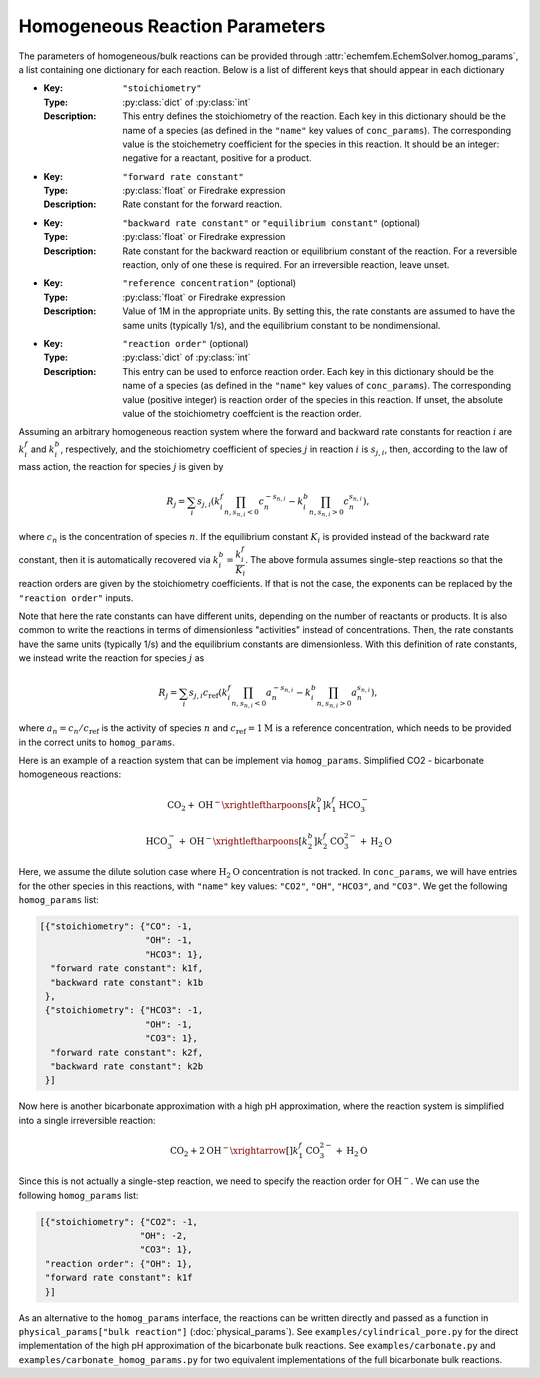 Homogeneous Reaction Parameters
===============================

The parameters of homogeneous/bulk reactions can be provided through
:attr:`echemfem.EchemSolver.homog_params`, a list containing one dictionary for
each reaction. Below is a list of different keys that should appear in each
dictionary

* :Key: ``"stoichiometry"``
  :Type: :py:class:`dict` of :py:class:`int`
  :Description: This entry defines the stoichiometry of the reaction. Each key in this dictionary should be the name of a species (as defined in the ``"name"`` key values of ``conc_params``). The corresponding value is the stoichemetry coefficient for the species in this reaction. It should be an integer: negative for a reactant, positive for a product.
* :Key: ``"forward rate constant"``
  :Type: :py:class:`float` or Firedrake expression
  :Description: Rate constant for the forward reaction.
* :Key: ``"backward rate constant"`` or ``"equilibrium constant"`` (optional)
  :Type: :py:class:`float` or Firedrake expression
  :Description: Rate constant for the backward reaction or equilibrium constant of the reaction. For a reversible reaction, only of one these is required. For an irreversible reaction, leave unset.
* :Key: ``"reference concentration"`` (optional)
  :Type: :py:class:`float` or Firedrake expression
  :Description: Value of 1M in the appropriate units. By setting this, the rate constants are assumed to have the same units (typically 1/s), and the equilibrium constant to be nondimensional.
* :Key: ``"reaction order"`` (optional)
  :Type: :py:class:`dict` of :py:class:`int`
  :Description: This entry can be used to enforce reaction order. Each key in this dictionary should be the name of a species (as defined in the ``"name"`` key values of ``conc_params``). The corresponding value (positive integer) is reaction order of the species in this reaction. If unset, the absolute value of the stoichiometry coeffcient is the reaction order.

Assuming an arbitrary homogeneous reaction system where the forward and
backward rate constants for reaction :math:`i` are :math:`k_i^f` and
:math:`k_i^b`, respectively, and the stoichiometry coefficient of species
:math:`j` in reaction :math:`i` is :math:`s_{j,i}`, then, according to the law
of mass action, the reaction for species :math:`j` is given by

.. math::

   R_j = \sum_i s_{j, i} \left( k_i^f \prod_{n, s_{n, i} < 0} c_n^{-s_{n, i}} - k_i^b \prod_{n, s_{n, i} > 0} c_n^{s_{n, i}} \right),

where :math:`c_n` is the concentration of species :math:`n`. If the equilibrium
constant :math:`K_i` is provided instead of the backward rate constant, then it
is automatically recovered via :math:`k_i^b = \dfrac{k_i^f}{K_i}`. 
The above formula assumes single-step reactions so that the reaction orders are
given by the stoichiometry coefficients. If that is not the case, the exponents
can be replaced by the ``"reaction order"`` inputs.

Note that here the rate constants can have different units, depending on the
number of reactants or products. It is also common to write the reactions in
terms of dimensionless "activities" instead of concentrations. Then, the rate
constants have the same units (typically 1/s) and the equilibrium constants are
dimensionless. With this definition of rate constants, we instead write the
reaction for species :math:`j` as


.. math::

   R_j = \sum_i s_{j, i} c_\mathrm{ref} \left( k_i^f \prod_{n, s_{n, i} < 0} a_n^{-s_{n, i}} - k_i^b \prod_{n, s_{n, i} > 0} a_n^{s_{n, i}} \right),

where :math:`a_n = c_n / c_\mathrm{ref}` is the activity of species :math:`n`
and :math:`c_\mathrm{ref} = 1\text{M}` is a reference concentration, which
needs to be provided in the correct units to ``homog_params``.

Here is an example of a reaction system that can be implement via
``homog_params``. Simplified CO2 - bicarbonate homogeneous reactions:

.. math::

   \mathrm{CO}_2 + \mathrm{OH}^- \xrightleftharpoons[k_1^b]{k_1^f} \mathrm{HCO}_3^-

   \mathrm{HCO}_3^- + \mathrm{OH}^- \xrightleftharpoons[k_2^b]{k_2^f} \mathrm{CO}_3^{2-} + \mathrm{H}_2\mathrm{O}

Here, we assume the dilute solution case where :math:`\mathrm{H}_2\mathrm{O}`
concentration is not tracked. In ``conc_params``, we will have entries for the
other species in this reactions, with ``"name"`` key values: ``"CO2"``,
``"OH"``, ``"HCO3"``, and ``"CO3"``.  We get the following ``homog_params``
list:

.. code::

    [{"stoichiometry": {"CO": -1,
                        "OH": -1,
                        "HCO3": 1},
      "forward rate constant": k1f,
      "backward rate constant": k1b
     },
     {"stoichiometry": {"HCO3": -1,
                        "OH": -1,
                        "CO3": 1},
      "forward rate constant": k2f,
      "backward rate constant": k2b
     }]

Now here is another bicarbonate approximation with a high pH approximation,
where the reaction system is simplified into a single irreversible reaction:

.. math::

   \mathrm{CO}_2 + 2\mathrm{OH}^- \xrightarrow[]{k_1^f} \mathrm{CO}_3^{2-} + \mathrm{H}_2\mathrm{O}

Since this is not actually a single-step reaction, we need to specify the
reaction order for :math:`\mathrm{OH}^-`. We can use the following
``homog_params`` list:

.. code::

    [{"stoichiometry": {"CO2": -1,
                       "OH": -2,
                       "CO3": 1},
     "reaction order": {"OH": 1},
     "forward rate constant": k1f
     }]


As an alternative to the ``homog_params`` interface, the reactions can be
written directly and passed as a function in ``physical_params["bulk
reaction"]`` (:doc:`physical_params`). See ``examples/cylindrical_pore.py`` for
the direct implementation of the high pH approximation of the bicarbonate bulk
reactions. See ``examples/carbonate.py`` and
``examples/carbonate_homog_params.py`` for two equivalent implementations of
the full bicarbonate bulk reactions.
